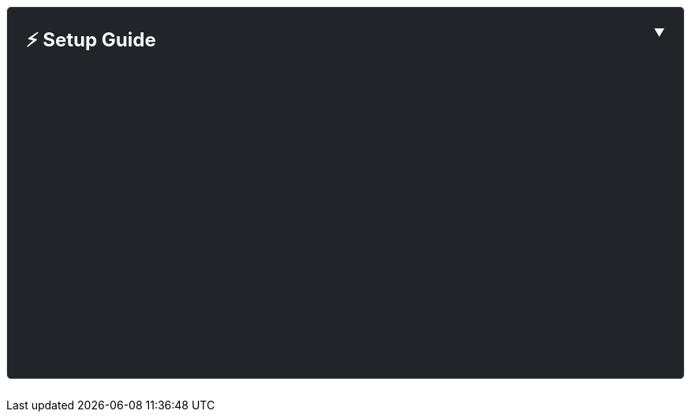 ++++
<style>
  .setup-panel {
    border: 1px solid #dee2e6;
    border-radius: 0.375rem;
    margin: 1.5rem 0;
    background-color: #212529;
    color: #f8f9fa;
  }
  .setup-header {
    cursor: pointer;
    user-select: none;
    padding: 1.5rem;
  }
  .setup-header:hover {
    background-color: rgba(255, 255, 255, 0.05);
  }
  .setup-header h3 {
    display: inline;
    margin: 0;
    font-size: 1.5rem;
  }
  .setup-collapse-icon {
    transition: transform 0.3s ease;
    float: right;
  }
  .setup-header.collapsed .setup-collapse-icon {
    transform: rotate(-90deg);
  }
  /* Prevent flash of content on page load */
  #setupContent {
    visibility: hidden;
  }
  #setupContent.collapse-ready {
    visibility: visible;
  }
  .setup-content-inner {
    padding: 0 1.5rem 1.5rem 1.5rem;
  }
</style>
<script>
  // Remember setup section collapse state
  (function () {
    const isCollapsed = localStorage.getItem("setupSectionCollapsed") === "true";

    if (document.readyState === "loading") {
      document.addEventListener("DOMContentLoaded", initSetupCollapse);
    } else {
      initSetupCollapse();
    }

    function initSetupCollapse() {
      const setupContent = document.getElementById("setupContent");
      const setupHeader = document.querySelector(".setup-header");

      if (!setupContent) return;

      if (isCollapsed) {
        setupContent.classList.remove("show");
        if (setupHeader) {
          setupHeader.classList.add("collapsed");
          setupHeader.setAttribute("aria-expanded", "false");
        }
      }

      setupContent.classList.add("collapse-ready");

      setupContent.addEventListener("hidden.bs.collapse", function () {
        localStorage.setItem("setupSectionCollapsed", "true");
      });

      setupContent.addEventListener("shown.bs.collapse", function () {
        localStorage.setItem("setupSectionCollapsed", "false");
      });
    }
  })();
</script>
<div class="setup-panel">
  <div
    class="setup-header"
    data-bs-toggle="collapse"
    data-bs-target="#setupContent"
    aria-expanded="true"
    aria-controls="setupContent"
  >
    <h3>⚡ Setup Guide</h3>
    <span class="setup-collapse-icon">▼</span>
  </div>
  <div class="collapse show" id="setupContent">
    <div class="setup-content-inner">
++++

To run the examples on this page, you need a RESTHeart instance.

*Option 1: Use RESTHeart Cloud (Recommended)*

The fastest way to get started is with https://cloud.restheart.com[*RESTHeart Cloud*]. Create a free service in minutes:

. Sign up at https://cloud.restheart.com[cloud.restheart.com]
. Create a free API service
. Set up your root user following the link:/docs/cloud/root-user-setup[Root User Setup guide]
. Use the configuration panel above to set your service URL and credentials

TIP: All code examples on this page will automatically use your configured RESTHeart Cloud credentials.

*Option 2: Run RESTHeart Locally*

If you prefer local development, follow the link:/docs/setup[Setup Guide] to install RESTHeart on your machine.

NOTE: Local instances run at `http://localhost:8080` with default credentials `admin:secret`

++++
    </div>
  </div>
</div>
++++
